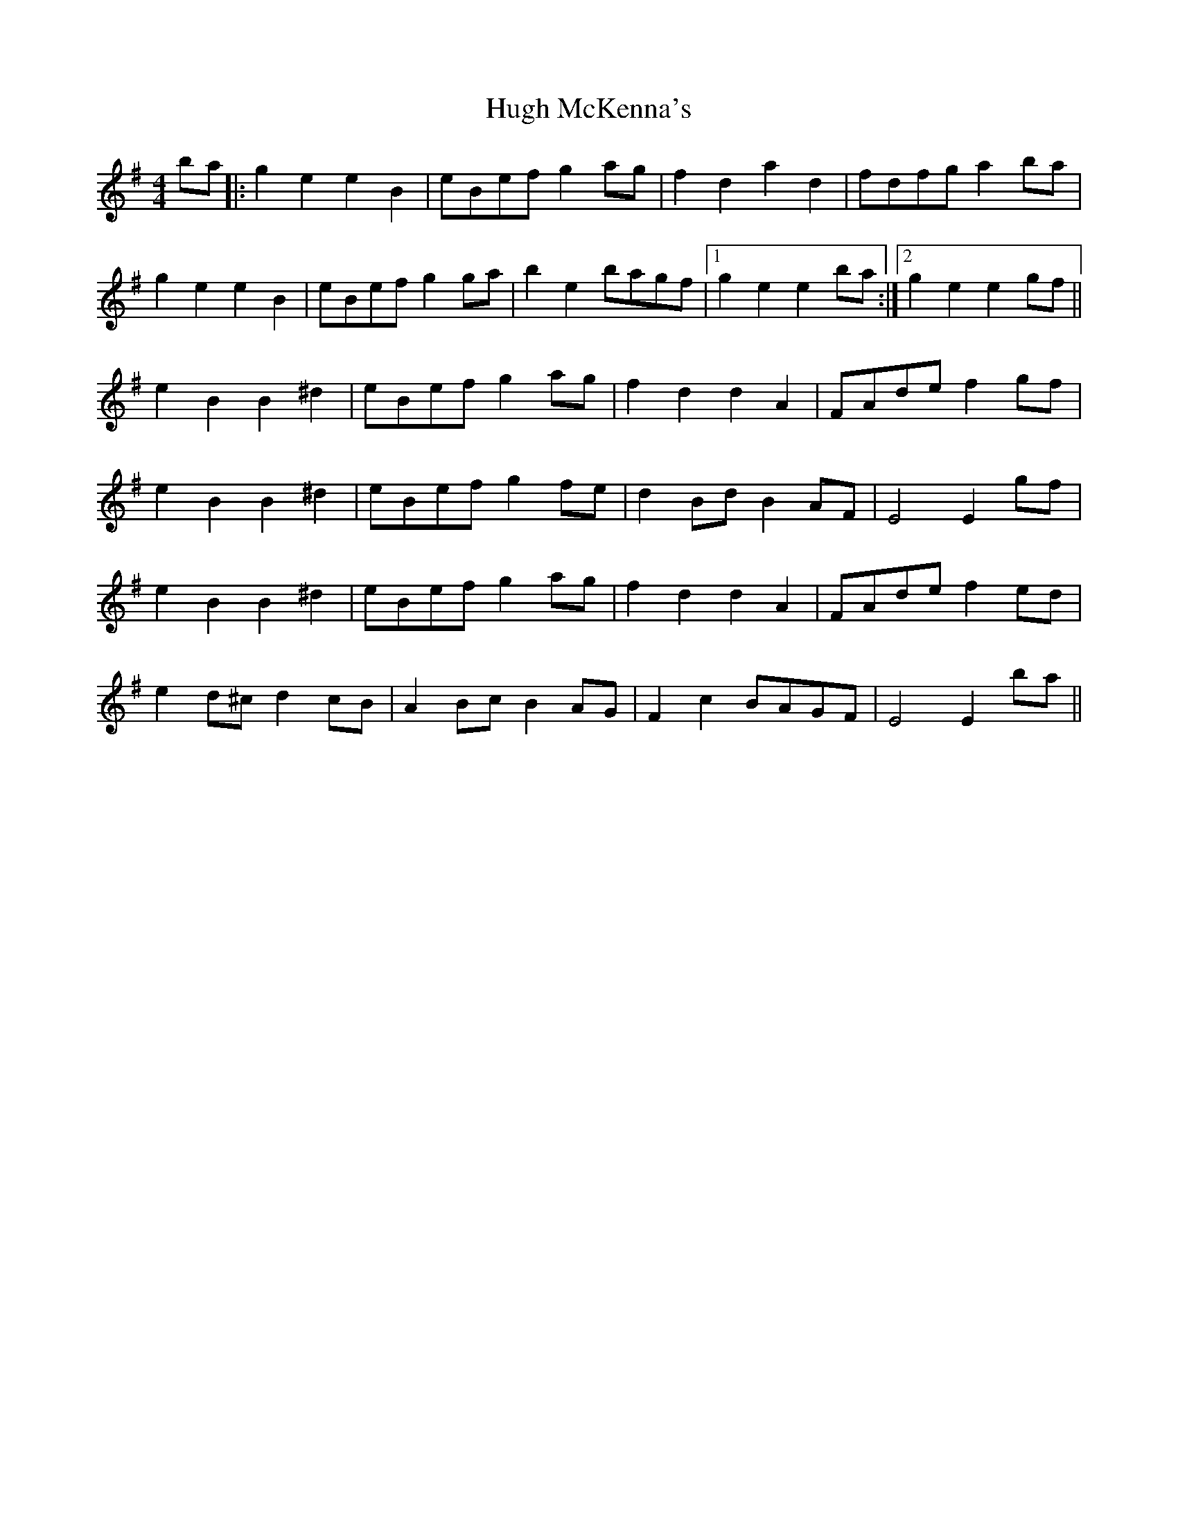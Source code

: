 X: 17980
T: Hugh McKenna's
R: reel
M: 4/4
K: Eminor
ba|:g2e2 e2B2|eBef g2ag|f2d2 a2d2|fdfg a2ba|
g2e2 e2B2|eBef g2ga|b2e2 bagf|1 g2e2 e2ba:|2 g2e2 e2gf||
e2B2 B2^d2|eBef g2ag|f2d2 d2A2|FAde f2gf|
e2B2 B2^d2|eBef g2fe|d2Bd B2AF|E4 E2gf|
e2B2 B2^d2|eBef g2ag|f2d2 d2A2|FAde f2ed|
e2d^c d2cB|A2Bc B2AG|F2c2 BAGF|E4 E2ba||

